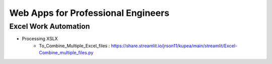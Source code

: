 Web Apps for Professional Engineers
=====================



Excel Work Automation  
----------------------

- Processing XSLX
   - To_Combine_Multiple_Excel_files : https://share.streamlit.io/jrson11/kupea/main/streamlit/Excel-Combine_multiple_files.py 
